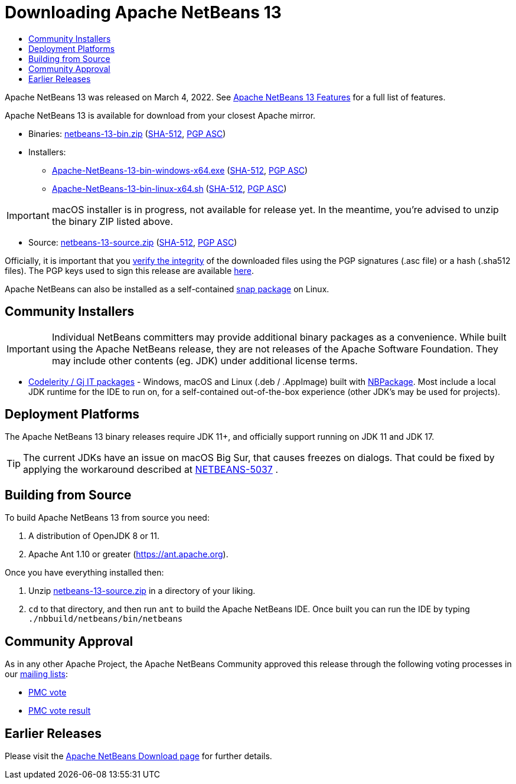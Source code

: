////
     Licensed to the Apache Software Foundation (ASF) under one
     or more contributor license agreements.  See the NOTICE file
     distributed with this work for additional information
     regarding copyright ownership.  The ASF licenses this file
     to you under the Apache License, Version 2.0 (the
     "License"); you may not use this file except in compliance
     with the License.  You may obtain a copy of the License at

       http://www.apache.org/licenses/LICENSE-2.0

     Unless required by applicable law or agreed to in writing,
     software distributed under the License is distributed on an
     "AS IS" BASIS, WITHOUT WARRANTIES OR CONDITIONS OF ANY
     KIND, either express or implied.  See the License for the
     specific language governing permissions and limitations
     under the License.
////
////

NOTE: 
See https://www.apache.org/dev/release-download-pages.html 
for important requirements for download pages for Apache projects.

////
= Downloading Apache NetBeans 13 
:jbake-type: page_noaside
:jbake-tags: download
:jbake-status: published
:keywords: Apache NetBeans 13 Download
:description: Apache NetBeans 13 Download
:toc: left
:toc-title:
:icons: font

Apache NetBeans 13 was released on March 4, 2022. See link:/download/nb13/index.html[Apache NetBeans 13 Features] for a full list of features.

////
NOTE: It's mandatory to link to the source. It's optional to link to the binaries.
NOTE: It's mandatory to link against https://www.apache.org for the sums & keys. https is recommended.
NOTE: It's NOT recommended to link to github.
////
Apache NetBeans 13 is available for download from your closest Apache mirror.

- Binaries: 
link:https://www.apache.org/dyn/closer.cgi/netbeans/netbeans/13/netbeans-13-bin.zip[netbeans-13-bin.zip] (link:https://downloads.apache.org/netbeans/netbeans/13/netbeans-13-bin.zip.sha512[SHA-512],
link:https://downloads.apache.org/netbeans/netbeans/13/netbeans-13-bin.zip.asc[PGP ASC])

- Installers:
 
* link:https://www.apache.org/dyn/closer.cgi/netbeans/netbeans-installers/13/Apache-NetBeans-13-bin-windows-x64.exe[Apache-NetBeans-13-bin-windows-x64.exe] (link:https://downloads.apache.org/netbeans/netbeans-installers/13/Apache-NetBeans-13-bin-windows-x64.exe.sha512[SHA-512],
link:https://downloads.apache.org/netbeans/netbeans-installers/13/Apache-NetBeans-13-bin-windows-x64.exe.asc[PGP ASC])
* link:https://www.apache.org/dyn/closer.cgi/netbeans/netbeans-installers/13/Apache-NetBeans-13-bin-linux-x64.sh[Apache-NetBeans-13-bin-linux-x64.sh] (link:https://downloads.apache.org/netbeans/netbeans-installers/13/Apache-NetBeans-13-bin-linux-x64.sh.sha512[SHA-512],
link:https://downloads.apache.org/netbeans/netbeans-installers/13/Apache-NetBeans-13-bin-linux-x64.sh.asc[PGP ASC])

IMPORTANT: macOS installer is in progress, not available for release yet. In the meantime, you're advised to unzip the binary ZIP listed above.

- Source: link:https://www.apache.org/dyn/closer.cgi/netbeans/netbeans/13/netbeans-13-source.zip[netbeans-13-source.zip] (link:https://downloads.apache.org/netbeans/netbeans/13/netbeans-13-source.zip.sha512[SHA-512],
link:https://downloads.apache.org/netbeans/netbeans/13/netbeans-13-source.zip.asc[PGP ASC])

////
NOTE: Using https below is highly recommended.
////
Officially, it is important that you link:https://www.apache.org/dyn/closer.cgi#verify[verify the integrity]
of the downloaded files using the PGP signatures (.asc file) or a hash (.sha512 files).
The PGP keys used to sign this release are available link:https://downloads.apache.org/netbeans/KEYS[here].

Apache NetBeans can also be installed as a self-contained link:https://snapcraft.io/netbeans[snap package] on Linux.

== Community Installers

IMPORTANT: Individual NetBeans committers may provide additional binary packages as a convenience.
While built using the Apache NetBeans release, they are not releases of the Apache Software
Foundation. They may include other contents (eg. JDK) under additional license terms.

- link:https://www.codelerity.com/netbeans/[Codelerity / Gj IT packages] - Windows, macOS and
Linux (.deb / .AppImage) built with
link:https://github.com/apache/netbeans-tools/tree/master/nbpackage[NBPackage]. Most
include a local JDK runtime for the IDE to run on, for a self-contained out-of-the-box
experience (other JDK's may be used for projects).

== Deployment Platforms

The Apache NetBeans 13 binary releases require JDK 11+, and officially support running on JDK 11 and JDK 17.

TIP: The current JDKs have an issue on macOS Big Sur, that causes freezes on dialogs. That could be fixed by applying the workaround described at link:https://issues.apache.org/jira/browse/NETBEANS-5037?focusedCommentId=17234878&page=com.atlassian.jira.plugin.system.issuetabpanels%3Acomment-tabpanel#comment-17234878[NETBEANS-5037] .

== Building from Source

To build Apache NetBeans 13 from source you need:

. A distribution of OpenJDK 8 or 11.
. Apache Ant 1.10 or greater (https://ant.apache.org).

Once you have everything installed then:

1. Unzip link:https://www.apache.org/dyn/closer.cgi/netbeans/netbeans/13/netbeans-13-source.zip[netbeans-13-source.zip]
in a directory of your liking.

[start=2]
. `cd` to that directory, and then run `ant` to build the Apache NetBeans IDE.
Once built you can run the IDE by typing `./nbbuild/netbeans/bin/netbeans`

== Community Approval

As in any other Apache Project, the Apache NetBeans Community approved this release
through the following voting processes in our link:https://netbeans.apache.org/community/mailing-lists.html[mailing lists]:

- link:https://lists.apache.org/thread/5skxn6g0h7nrtw62tqbsktjrbg9txzdh[PMC vote]
- link:https://lists.apache.org/thread/znnh36sjxttsdlk3hztr58l2n9zy4cwd[PMC vote result]

== Earlier Releases

Please visit the link:https://netbeans.apache.org/download/index.html[Apache NetBeans Download page] for further details.

